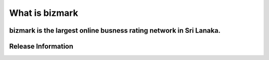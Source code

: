 ###################
What is bizmark
###################

bizmark is the largest online busness rating network in Sri Lanaka.
*******************
Release Information
*******************

